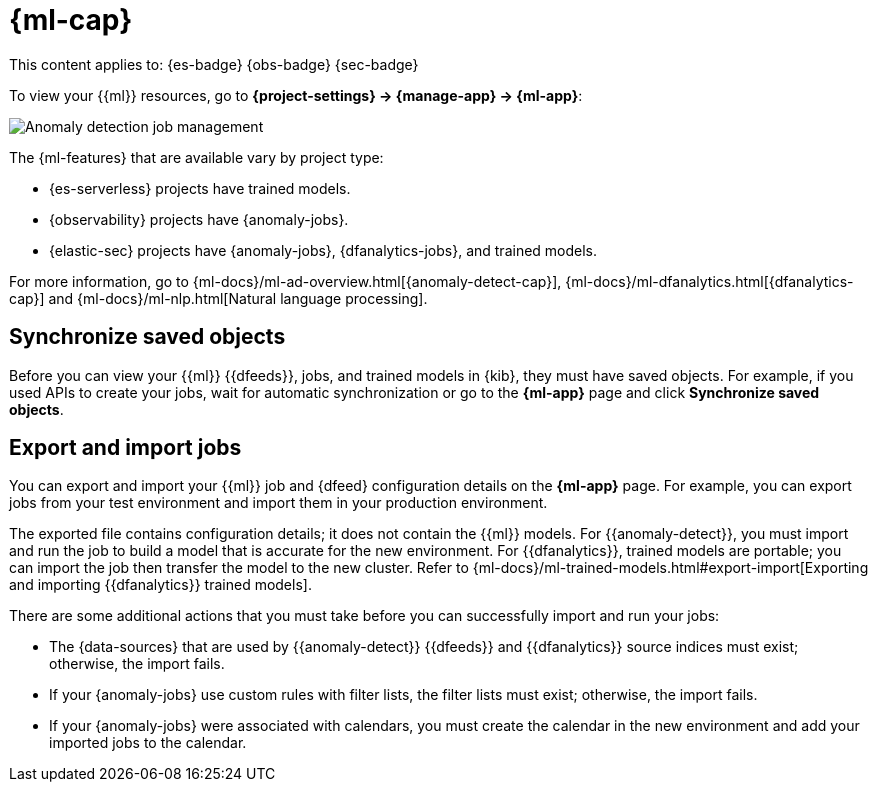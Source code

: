 [[machine-learning]]
= {ml-cap}

// :description: View, export, and import {{ml}} jobs and models.
// :keywords: serverless, Elasticsearch, Observability, Security

This content applies to:  {es-badge} {obs-badge} {sec-badge}

To view your {{ml}} resources, go to **{project-settings} → {manage-app} → {ml-app}**:

[role="screenshot"]
image::images/ml-security-management.png["Anomaly detection job management"]

// TO-DO: This screenshot should be automated.

The {ml-features} that are available vary by project type:

* {es-serverless} projects have trained models.
* {observability} projects have {anomaly-jobs}.
* {elastic-sec} projects have {anomaly-jobs}, {dfanalytics-jobs}, and trained models.

For more information, go to {ml-docs}/ml-ad-overview.html[{anomaly-detect-cap}], {ml-docs}/ml-dfanalytics.html[{dfanalytics-cap}] and {ml-docs}/ml-nlp.html[Natural language processing].

[discrete]
[[machine-learning-synchronize-saved-objects]]
== Synchronize saved objects

Before you can view your {{ml}} {{dfeeds}}, jobs, and trained models in {kib}, they must have saved objects.
For example, if you used APIs to create your jobs, wait for automatic synchronization or go to the **{ml-app}** page and click **Synchronize saved objects**.

[discrete]
[[machine-learning-export-and-import-jobs]]
== Export and import jobs

You can export and import your {{ml}} job and {dfeed} configuration details on the **{ml-app}** page.
For example, you can export jobs from your test environment and import them in your production environment.

The exported file contains configuration details; it does not contain the {{ml}} models.
For {{anomaly-detect}}, you must import and run the job to build a model that is accurate for the new environment.
For {{dfanalytics}}, trained models are portable; you can import the job then transfer the model to the new cluster.
Refer to {ml-docs}/ml-trained-models.html#export-import[Exporting and importing {{dfanalytics}} trained models].

There are some additional actions that you must take before you can successfully import and run your jobs:

* The {data-sources} that are used by {{anomaly-detect}} {{dfeeds}} and {{dfanalytics}} source indices must exist; otherwise, the import fails.
* If your {anomaly-jobs} use custom rules with filter lists, the filter lists must exist; otherwise, the import fails.
* If your {anomaly-jobs} were associated with calendars, you must create the calendar in the new environment and add your imported jobs to the calendar.
